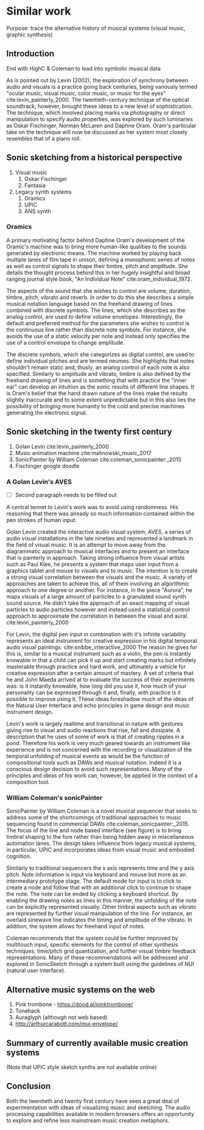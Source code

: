* Similar work
:NOTES:
Purpose: trace the alternative history of musical systems (visual music, graphic synthesis)
:END:

** Introduction
:notes:
End with HighC & Coleman to lead into symbolic musical data
:END:

As is pointed out by Levin (2002), the exploration of synchrony between audio
and visuals is a practice going back centuries, being variously termed "ocular
music, visual music, color music, or music for the eyes"
cite:levin_painterly_2000. The twentieth-century technique of the optical
soundtrack, however, brought these ideas to a new level of sophistication. The
technique, which involved placing marks via photography or direct manipulation
to specify audio properties, was explored by such luminaries as Oskar
Fischinger, Norman McLaren and Daphne Oram. Oram's particular take on the
technique will now be discussed as her system most closely resembles that of a
piano roll.

** Sonic sketching from a historical perspective
:NOTES:
    1. Visual music
       1. Oskar Fischinger
       2. Fantasia
    2. Legacy synth systems
       1. Oramics
       2. UPIC
       3. ANS synth
:END:
*** Oramics
A primary motivating factor behind Daphne Oram's development of the Oramic's
machine was to bring more human-like qualities to the sounds generated by
electronic means. The machine worked by playing back multiple lanes of film tape
in unison, defining a monophonic series of notes as well as control signals to
shape their timbre, pitch and amplitude. She details the thought process behind
this in her hugely insightful and broad ranging journal style book, "An
Individual Note" cite:oram_individual_1972.

The aspects of the sound that she wishes to control are volume, duration,
timbre, pitch, vibrato and reverb. In order to do this she describes a simple
musical notation language based on the freehand drawing of lines combined with
discrete symbols. The lines, which she describes as the analog control, are used
to define volume envelopes. Interestingly, the default and preferred method for
the parameters she wishes to control is the continuous line rather than discrete
note symbols. For instance, she avoids the use of a static velocity per note and
instead only specifies the use of a control envelope to change amplitude.

The discrete symbols, which she categorizes as digital control, are used to
define individual pitches and are termed neumes. She highlights that notes
shouldn't remain static and, thusly, an analog control of each note is also
specified. Similarly to amplitude and vibrato, timbre is also defined by the
freehand drawing of lines and is something that with practice the "inner ear"
can develop an intuition as the sonic results of different line shapes. It is
Oram's belief that the hand drawn nature of the lines make the results slightly
inaccurate and to some extent unpredictable but in this also lies the
possibility of bringing more humanity to the cold and precise machines
generating the electronic signal.

** Sonic sketching in the twenty first century
:NOTES:
    1. Golan Levin cite:levin_painterly_2000 
    2. Music animation machine cite:malinowski_music_2017
    3. SonicPainter by William Coleman cite:coleman_sonicpainter:_2015 
    4. Fischinger google doodle
:END:

*** A Golan Levin's AVES
:notes:
 - [ ] Second paragraph needs to be filled out
 
A central tennet to Levin's work was to avoid using randomness. His reasoning that there was already so much information contained within the pen strokes of human input. 

:END:

Golan Levin created the interactive audio visual system, AVES, a series of audio
visual installations in the late nineties and represented a landmark in the
field of visual music. It is an attempt to move away from the diagrammatic
approach to musical interfaces and to present an interface that is painterly in
approach. Taking strong influence from visual artists such as Paul Klee, he
presents a system that maps user input from a graphics tablet and mouse to
visuals and to music. The intention is to create a strong visual correlation
between the visuals and the music. A variety of approaches are taken to achieve
this, all of them involving an algorithmic approach to one degree or another.
For instance, in the piece "Aurora", he maps visuals of a large amount of
particles to a granulated sound synth sound source. He didn't take the approach
of an exact mapping of visual particles to audio particles however and instead
used a statistical control approach to approximate the correlation in between
the visual and aural. cite:levin_painterly_2000

For Levin, the digital pen input in combination with it's infinite variability
represents an ideal instrument for creative expression in his digital temporal
audio visual paintings. cite:snibbe_interactive_2000 The reason he gives for
this is, similar to a musical instrument such as a violin, the pen is instantly
knowable in that a child can pick it up and start creating marks but infinitely
masterable through practice and hard work, and ultimately a vehicle for creative
expression after a certain amount of mastery. A set of criteria that he and John
Maeda arrived at to evaluate the success of their experiments was: is it
instantly knowable, how long did you use it, how much of your personality can be
expressed through it and, finally, with practice is it possible to improve using
it. These ideas foreshadow much of the ideas of the Natural User Interface and
echo principles in game design and music instrument design.

Levin's work is largely realtime and transitional in nature with gestures giving
rise to visual and audio reactions that rise, fall and dissipate. A description
that he uses of some of work is that of creating ripples in a pond. Therefore
his work is very much geared towards an instrument like experience and is not
concerned with the recording or visualization of the temporal unfolding of
musical events as would be the function of compositional tools such as DAWs and
musical notation. Indeed it is a conscious design decision to avoid such
representations. Many of the principles and ideas of his work can, however, be
applied in the context of a composition tool.

*** William Coleman's sonicPainter
SonicPainter by William Coleman is a novel musical sequencer that seeks to
address some of the shortcomings of traditional approaches to music sequencing
found in commercial DAWs cite:coleman_sonicpainter:_2015. The focus of the line
and node based interface (see figure) is to bring timbral shaping to the fore
rather than being hidden away in miscellaneous automation lanes. The design
takes influence from legacy musical systems, in particular, UPIC and
incorporates ideas from visual music and embodied cognition.

Similarly to traditional sequencers the x axis represents time and the y axis
pitch. Note information is input via keyboard and mouse but more as an
intermediary prototype stage. The default mode for input is to click to create a
node and follow that with an additional click to continue to shape the note. The
note can be ended by clicking a keyboard shortcut. By enabling the drawing notes
as lines in this manner, the unfolding of the note can be explicitly represented
visually. Other timbral aspects such as vibrato are represented by further
visual manipulation of the line. For instance, an overlaid sinewave line
indicates the timing and amplitude of the vibrato. In addition, the system
allows for freehand input of notes.

Coleman recommends that the system could be further improved by multitouch
input, specific elements for the control of other synthesis techniques,
time/pitch grid quantization, and further visual timbre feedback
representations. Many of these recommendations will be addressed and explored in
SonicSketch through a system built using the guidelines of NUI (natural user
interface).

    
** Alternative music systems on the web
:NOTES:
 1. Pink trombone - https://dood.al/pinktrombone/
 2. Tonehack
 3. Auraglyph (although not web based)
 4. http://arthurcarabott.com/mui-envelope/
:END:
** Summary of currently available music creation systems 
:NOTES:
(Note that UPIC style sketch synths are not available online)
:END:
** Conclusion 
:NOTES:
Both the twentieth and twenty first century have seen a great deal of
experimentation with ideas of visualizing music and sketching. The audio
processing capabilities available in modern browsers offers an opportunity to
explore and refine less mainstream music creation metaphors.
:END:
